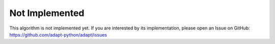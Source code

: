 ﻿Not Implemented
===============

This algorithm is not implemented yet. If you are interested by its implementation, please open an Issue on GitHub: https://github.com/adapt-python/adapt/issues

	